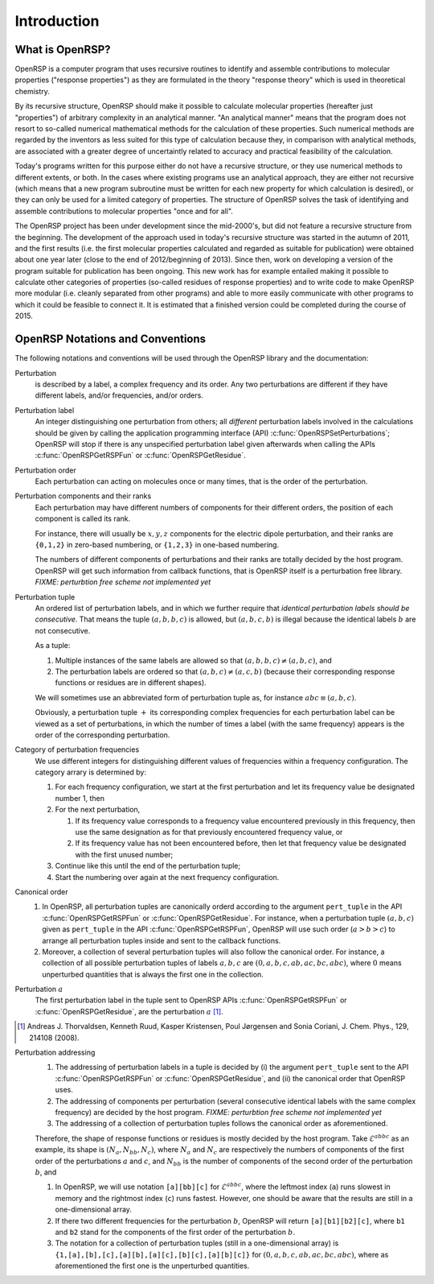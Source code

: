 .. _chapter-introduction:

Introduction
============

What is OpenRSP?
----------------

OpenRSP is a computer program that uses recursive routines to identify and
assemble contributions to molecular properties ("response properties") as they
are formulated in the theory "response theory" which is used in theoretical
chemistry.

By its recursive structure, OpenRSP should make it possible to calculate
molecular properties (hereafter just "properties") of arbitrary complexity in
an analytical manner. "An analytical manner" means that the program does not
resort to so-called numerical mathematical methods for the calculation of these
properties. Such numerical methods are regarded by the inventors as less suited
for this type of calculation because they, in comparison with analytical
methods, are associated with a greater degree of uncertaintly related to
accuracy and practical feasibility of the calculation.

Today's programs written for this purpose either do not have a recursive
structure, or they use numerical methods to different extents, or both. In the
cases where existing programs use an analytical approach, they are either not
recursive (which means that a new program subroutine must be written for each
new property for which calculation is desired), or they can only be used for a
limited category of properties. The structure of OpenRSP solves the task of
identifying and assemble contributions to molecular properties "once and for
all".

The OpenRSP project has been under development since the mid-2000's, but did
not feature a recursive structure from the beginning. The development of the
approach used in today's recursive structure was started in the autumn of 2011,
and the first results (i.e. the first molecular properties calculated and
regarded as suitable for publication) were obtained about one year later (close
to the end of 2012/beginning of 2013). Since then, work on developing a version
of the program suitable for publication has been ongoing. This new work has for
example entailed making it possible to calculate other categories of properties
(so-called residues of response properties) and to write code to make OpenRSP
more modular (i.e. cleanly separated from other programs) and able to more
easily communicate with other programs to which it could be feasible to connect
it. It is estimated that a finished version could be completed during the
course of 2015.

OpenRSP Notations and Conventions
---------------------------------

The following notations and conventions will be used through the OpenRSP
library and the documentation:

Perturbation
  is described by a label, a complex frequency and its order. Any two
  perturbations are different if they have different labels, and/or
  frequencies, and/or orders.

Perturbation label
  An integer distinguishing one perturbation from others; all *different*
  perturbation labels involved in the calculations should be given by calling
  the application programming interface (API)
  :c:func:`OpenRSPSetPerturbations`; OpenRSP will stop if there is any
  unspecified perturbation label given afterwards when calling the APIs
  :c:func:`OpenRSPGetRSPFun` or :c:func:`OpenRSPGetResidue`.

Perturbation order
  Each perturbation can acting on molecules once or many times, that is the
  order of the perturbation.

Perturbation components and their ranks
  Each perturbation may have different numbers of components for their
  different orders, the position of each component is called its rank.

  For instance, there will usually be :math:`x,y,z` components for the electric
  dipole perturbation, and their ranks are ``{0,1,2}`` in zero-based numbering,
  or ``{1,2,3}`` in one-based numbering.

  The numbers of different components of perturbations and their ranks are
  totally decided by the host program. OpenRSP will get such information from
  callback functions, that is OpenRSP itself is a perturbation free library.
  *FIXME: perturbtion free scheme not implemented yet*

Perturbation tuple
  An ordered list of perturbation labels, and in which we further require that
  *identical perturbation labels should be consecutive*. That means the tuple
  :math:`(a,b,b,c)` is allowed, but :math:`(a,b,c,b)` is illegal because the
  identical labels :math:`b` are not consecutive.

  As a tuple:

  #. Multiple instances of the same labels are allowed so that
     :math:`(a,b,b,c)\ne(a,b,c)`, and
  #. The perturbation labels are ordered so that :math:`(a,b,c)\ne(a,c,b)`
     (because their corresponding response functions or residues are in
     different shapes).

  We will sometimes use an abbreviated form of perturbation tuple as, for
  instance :math:`abc\equiv(a,b,c)`.

  Obviously, a perturbation tuple :math:`+` its corresponding complex
  frequencies for each perturbation label can be viewed as a set of
  perturbations, in which the number of times a label (with the same frequency)
  appears is the order of the corresponding perturbation.

Category of perturbation frequencies
  We use different integers for distinguishing different values of frequencies
  within a frequency configuration. The category arrary is determined by:

  #. For each frequency configuration, we start at the first perturbation and
     let its frequency value be designated number 1, then
  #. For the next perturbation,

     #. If its frequency value corresponds to a frequency value encountered
        previously in this frequency, then use the same designation as for that
        previously encountered frequency value, or
     #. If its frequency value has not been encountered before, then let that
        frequency value be designated with the first unused number;
  #. Continue like this until the end of the perturbation tuple;
  #. Start the numbering over again at the next frequency configuration.

Canonical order
  #. In OpenRSP, all perturbation tuples are canonically orderd according
     to the argument ``pert_tuple`` in the API :c:func:`OpenRSPGetRSPFun`
     or :c:func:`OpenRSPGetResidue`. For instance, when a perturbation
     tuple :math:`(a,b,c)` given as ``pert_tuple`` in the API
     :c:func:`OpenRSPGetRSPFun`, OpenRSP will use such order (:math:`a>b>c`)
     to arrange all perturbation tuples inside and sent to the callback functions.
  #. Moreover, a collection of several perturbation tuples will also follow
     the canonical order. For instance, a collection of all possible perturbation
     tuples of labels :math:`a,b,c` are :math:`(0,a,b,c,ab,ac,bc,abc)`, where
     :math:`0` means unperturbed quantities that is always the first one
     in the collection.

Perturbation :math:`a`
  The first perturbation label in the tuple sent to OpenRSP APIs
  :c:func:`OpenRSPGetRSPFun` or :c:func:`OpenRSPGetResidue`, are the
  perturbation :math:`a` [#]_.

.. [#] Andreas J. Thorvaldsen, Kenneth Ruud, Kasper Kristensen,
       Poul Jørgensen and Sonia Coriani, J. Chem. Phys., 129,
       214108 (2008).

Perturbation addressing
  #. The addressing of perturbation labels in a tuple is decided by
     (i) the argument ``pert_tuple`` sent to the API :c:func:`OpenRSPGetRSPFun`
     or :c:func:`OpenRSPGetResidue`, and (ii) the canonical order that
     OpenRSP uses.
  #. The addressing of components per perturbation (several consecutive
     identical labels with the same complex frequency) are decided by
     the host program. *FIXME: perturbtion free scheme not implemented yet*
  #. The addressing of a collection of perturbation tuples follows the
     canonical order as aforementioned.

  Therefore, the shape of response functions or residues is mostly
  decided by the host program. Take :math:`\mathcal{E}^{abbc}` as an 
  example, its shape is :math:`(N_{a},N_{bb},N_{c})`, where :math:`N_{a}`
  and :math:`N_{c}` are respectively the numbers of components of 
  the first order of the perturbations :math:`a` and :math:`c`, and
  :math:`N_{bb}` is the number of components of the second order of 
  the perturbation :math:`b`, and

  #. In OpenRSP, we will use notation ``[a][bb][c]`` for :math:`\mathcal{E}^{abbc}`,
     where the leftmost index (``a``) runs slowest in memory and the
     rightmost index (``c``) runs fastest. However, one should be
     aware that the results are still in a one-dimensional array.
  #. If there two different frequencies for the perturbation :math:`b`,
     OpenRSP will return ``[a][b1][b2][c]``, where ``b1`` and ``b2``
     stand for the components of the first order of the perturbation
     :math:`b`.
  #. The notation for a collection of perturbation tuples (still in a
     one-dimensional array) is ``{1,[a],[b],[c],[a][b],[a][c],[b][c],[a][b][c]}``
     for :math:`(0,a,b,c,ab,ac,bc,abc)`, where as aforementioned the
     first one is the unperturbed quantities.

